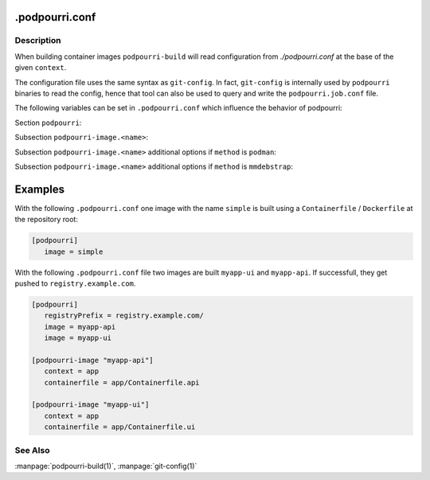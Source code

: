 .podpourri.conf
===============

Description
-----------

When building container images ``podpourri-build`` will read configuration from
*./podpourri.conf* at the base of the given ``context``.

The configuration file uses the same syntax as ``git-config``. In fact,
``git-config`` is internally used by ``podpourri`` binaries to read the config,
hence that tool can also be used to query and write the ``podpourri.job.conf``
file.

The following variables can be set in ``.podpourri.conf`` which influence the
behavior of podpourri:

Section ``podpourri``:

.. confValue:: podpourri.image

   Name of an image to be built. This option can be repeated multiple times in
   order to build multiple images from the same repository in one job.
   Additional details for individual image builds can be specified in
   ``podpourri-image`` subsections where subsection name is the image name.

.. confValue:: podpourri.pull

   Name of an image which should be pulled before the build. This option can be
   repeated multiple times in order to pull multiple images.

.. confvalue:: podpourri.registryPrefix

   Prefix for all images built by ``podpourri-build``. When set, images built
   will be pushed to that container image registry after the build. Note that
   the value must include a terminating separator. In order to push images to a
   registry running on localhost on port 5000, use the following value:
   ``localhost:5000/``. Empty by default.

Subsection ``podpourri-image.<name>``:

.. confValue:: podpourri-image.<name>.method

   Method used to build an image. Possible values are ``podman`` (the default
   when empty) and ``mmdebstrap``.

.. confValue:: podpourri-image.<name>.cache

   Whether or not it is attempted to pull the image from the registry before the
   build. Default depends on the build method: ``false`` for ``podman`` and
   ``true`` for ``mmdebstrap``.

Subsection ``podpourri-image.<name>`` additional options if ``method`` is
``podman``:

.. confValue:: podpourri-image.<name>.context

   Build context to use. Defaults to the project root directory.

.. confValue:: podpourri-image.<name>.containerfile

   Containerfile / Dockerfile to use. Defaults to the build context.

Subsection ``podpourri-image.<name>`` additional options if ``method`` is
``mmdebstrap``:

.. confValue:: podpourri-image.<name>.dpkgOptFile

   A file containing default options for dpkg. Defaults to a file with the
   following contents:

   ::

      path-exclude=/usr/share/man/*
      path-include=/usr/share/man/man[1-9]/*
      path-exclude=/usr/share/locale/*
      path-include=/usr/share/locale/locale.alias
      path-exclude=/usr/share/{doc,info,man,omf,help,gnome/help}/*
      path-include=/usr/share/doc/*/copyright
      path-exclude=/usr/share/lintian/*
      path-exclude=/usr/share/linda/*

.. confValue:: podpourri-image.<name>.aptSourcesFile

   A ``sources.list`` file used by ``apt`` to install packages from. Defaults to
   a file with the following contents:

   ::

      deb https://deb.debian.org/debian bullseye main
      deb https://security.debian.org/debian-security bullseye-security main


Examples
========

With the following ``.podpourri.conf`` one image with the name ``simple`` is
built using a ``Containerfile`` / ``Dockerfile`` at the repository root:

.. code-block:: ini

   [podpourri]
      image = simple

With the following ``.podpourri.conf`` file two images are built ``myapp-ui``
and ``myapp-api``. If successfull, they get pushed to ``registry.example.com``.

.. code-block:: ini

   [podpourri]
      registryPrefix = registry.example.com/
      image = myapp-api
      image = myapp-ui

   [podpourri-image "myapp-api"]
      context = app
      containerfile = app/Containerfile.api

   [podpourri-image "myapp-ui"]
      context = app
      containerfile = app/Containerfile.ui


See Also
--------

:manpage:`podpourri-build(1)`, :manpage:`git-config(1)`

